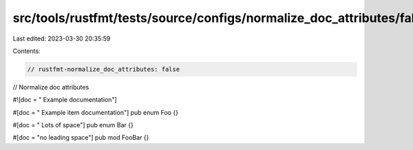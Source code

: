 src/tools/rustfmt/tests/source/configs/normalize_doc_attributes/false.rs
========================================================================

Last edited: 2023-03-30 20:35:59

Contents:

.. code-block:: rs

    // rustfmt-normalize_doc_attributes: false
// Normalize doc attributes

#![doc = " Example documentation"]

#[doc = " Example item documentation"]
pub enum Foo {}

#[doc = "        Lots of space"]
pub enum Bar {}

#[doc = "no leading space"]
pub mod FooBar {}


